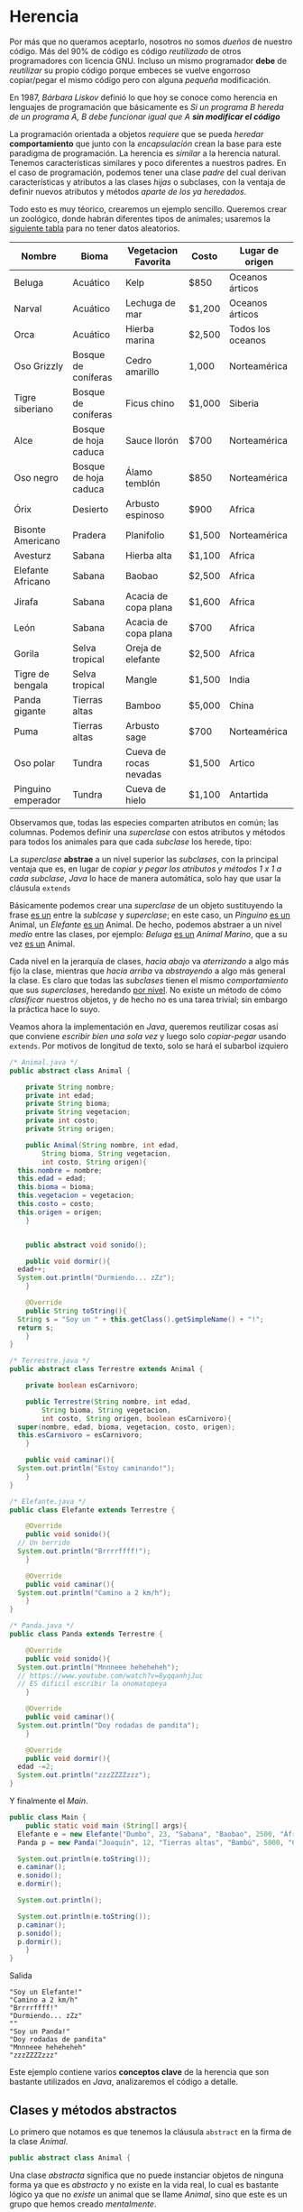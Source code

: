 #+HTML_LINK_HOME: ../inicio.html

* Herencia
Por más que no queramos aceptarlo, nosotros no somos /dueños/ de
nuestro código. Más del 90% de código es código /reutilizado/ de otros
programadores con licencia GNU. Incluso un mismo programador *debe* de
/reutilizar/ su propio código porque embeces se vuelve engorroso
copiar/pegar el mismo código pero con alguna /pequeña/ modificación.

En 1987, /Bárbara Liskov/ definió lo que hoy se conoce como herencia
en lenguajes de programación que básicamente es /Si un programa B
hereda de un programa A, B debe funcionar igual que A *sin modificar
el código*/

La programación orientada a objetos /requiere/ que se pueda /heredar/
*comportamiento* que junto con la /encapsulación/ crean la base para
este paradigma de programación. La herencia es /similar/ a la herencia
natural. Tenemos características similares y poco diferentes a
nuestros padres. En el caso de programación, podemos tener una clase
/padre/ del cual derivan características y atributos a las clases
/hijas/ o subclases, con la ventaja de definir nuevos atributos y
métodos /aparte de los ya heredados/.

Todo esto es muy téorico, crearemos un ejemplo sencillo. Queremos
crear un zoológico, donde habrán diferentes tipos de animales;
usaremos la [[https://zootycoon.fandom.com/wiki/List_of_Animals_in_Zoo_Tycoon][siguiente tabla]] para no tener datos aleatorios.

| Nombre                  | Bioma                 | Vegetacion Favorita    | Costo  | Lugar de origen    |
|-------------------------+-----------------------+------------------------+--------+--------------------|
| Beluga                  | Acuático              | Kelp                   | $850   | Oceanos árticos    |
| Narval                  | Acuático              | Lechuga de mar         | $1,200 | Oceanos árticos    |
| Orca                    | Acuático              | Hierba marina          | $2,500 | Todos los oceanos  |
| Oso Grizzly             | Bosque de coníferas   | Cedro amarillo         | 1,000  | Norteamérica       |
| Tigre siberiano         | Bosque de coníferas   | Ficus chino            | $1,000 | Siberia            |
| Alce                    | Bosque de hoja caduca | Sauce llorón           | $700   | Norteamérica       |
| Oso negro               | Bosque de hoja caduca | Álamo temblón          | $850   | Norteamérica       |
| Órix                    | Desierto              | Arbusto espinoso       | $900   | Africa             |
| Bisonte Americano       | Pradera               | Planifolio             | $1,500 | Norteamérica       |
| Avesturz                | Sabana                | Hierba alta            | $1,100 | Africa             |
| Elefante Africano       | Sabana                | Baobao                 | $2,500 | Africa             |
| Jirafa                  | Sabana                | Acacia de copa plana   | $1,600 | Africa             |
| León                    | Sabana                | Acacia de copa plana   | $700   | Africa             |
| Gorila                  | Selva tropical        | Oreja de elefante      | $2,500 | Africa             |
| Tigre de bengala        | Selva tropical        | Mangle                 | $1,500 | India              |
| Panda gigante           | Tierras altas         | Bamboo                 | $5,000 | China              |
| Puma                    | Tierras altas         | Arbusto sage           | $700   | Norteamérica       |
| Oso polar               | Tundra                | Cueva de rocas nevadas | $1,500 | Artico             |
| Pinguino emperador      | Tundra                | Cueva de hielo         | $1,100 | Antartida          |

Observamos que, todas las especies comparten atributos en común; las
columnas. Podemos definir una /superclase/ con estos atributos y
métodos para todos los animales para que cada /subclase/ los herede,
tipo:

[[../img/icc/inheritance.svg]]


La /superclase/ *abstrae* a un nivel superior las /subclases/, con la
principal ventaja que es, en lugar de /copiar y pegar los atributos y
métodos 1 x 1 a cada subclase/, /Java/ lo hace de manera automática,
solo hay que usar la cláusula ~extends~

Básicamente podemos crear una /superclase/ de un objeto sustituyendo
la frase _es un_ entre la /sublcase/ y /superclase/; en este caso, un
/Pinguino/ _es un_ Animal, un /Elefante/ _es un_ Animal. De hecho,
podemos abstraer a un nivel /medio/ entre las clases, por ejemplo:
/Beluga/ _es un_ /Animal Marino/, que a su vez _es un_ Animal.

[[../img/icc/inheritance_2.svg]]

Cada nivel en la jerarquía de clases, /hacia abajo/ va /aterrizando/ a
algo más fijo la clase, mientras que /hacia arriba/ va /abstrayendo/ a
algo más general la clase. Es claro que todas las /subclases/ tienen
el mismo /comportamiento/ que sus /superclases/, heredando _por
nivel_. No existe un método de cómo /clasificar/ nuestros objetos, y
de hecho no es una tarea trivial; sin embargo la práctica hace lo suyo.

Veamos ahora la implementación en /Java/, queremos reutilizar cosas
así que conviene /escribir bien una sola vez/ y luego solo
/copiar-pegar/ usando ~extends~. Por motivos de longitud de texto,
solo se hará el subarbol izquiero

#+begin_src java
  /* Animal.java */
  public abstract class Animal {

      private String nombre;
      private int edad;
      private String bioma;
      private String vegetacion;
      private int costo;
      private String origen;

      public Animal(String nombre, int edad,
  		  String bioma, String vegetacion,
  		  int costo, String origen){
  	this.nombre = nombre;
  	this.edad = edad;
  	this.bioma = bioma;
  	this.vegetacion = vegetacion;
  	this.costo = costo;
  	this.origen = origen;
      }


      public abstract void sonido();

      public void dormir(){
  	edad++;
  	System.out.println("Durmiendo... zZz");
      }

      @Override
      public String toString(){
  	String s = "Soy un " + this.getClass().getSimpleName() + "!";
  	return s;
      }
  }
#+end_src

#+begin_src java
  /* Terrestre.java */
  public abstract class Terrestre extends Animal {

      private boolean esCarnivoro;

      public Terrestre(String nombre, int edad,
  		  String bioma, String vegetacion,
  		  int costo, String origen, boolean esCarnivoro){
  	super(nombre, edad, bioma, vegetacion, costo, origen);
  	this.esCarnivoro = esCarnivoro;
      }

      public void caminar(){
  	System.out.println("Estoy caminando!");
      }
  }
#+end_src

#+begin_src java
  /* Elefante.java */
  public class Elefante extends Terrestre {

      @Override
      public void sonido(){
  	// Un berrido
  	System.out.println("Brrrrffff!");  	
      }

      @Override
      public void caminar(){
  	System.out.println("Camino a 2 km/h");
      }
  }   
#+end_src

#+begin_src java
  /* Panda.java */
  public class Panda extends Terrestre {

      @Override
      public void sonido(){
  	System.out.println("Mnnneee heheheheh");
  	// https://www.youtube.com/watch?v=8yqqanhjJuc
  	// ES dificil escribir la onomatopeya
      }

      @Override
      public void caminar(){
  	System.out.println("Doy rodadas de pandita");
      }

      @Override
      public void dormir(){
  	edad -=2;
  	System.out.println("zzzZZZZzzz");
  }
#+end_src

Y finalmente el /Main/.

#+begin_src java
  public class Main {
      public static void main (String[] args){
  	Elefante e = new Elefante("Dumbo", 23, "Sabana", "Baobao", 2500, "África", false);
  	Panda p = new Panda("Joaquín", 12, "Tierras altas", "Bambú", 5000, "China", false);

  	System.out.println(e.toString());
  	e.caminar();
  	e.sonido();
  	e.dormir();

  	System.out.println();

  	System.out.println(e.toString());
  	p.caminar();
  	p.sonido();
  	p.dormir();
      }
  }
#+end_src
Salida
#+begin_example
"Soy un Elefante!"
"Camino a 2 km/h"
"Brrrrffff!"
"Durmiendo... zZz"
""
"Soy un Panda!"
"Doy rodadas de pandita"
"Mnnneee heheheheh"
"zzzZZZZzzz"
#+end_example

Este ejemplo contiene varios *conceptos clave* de la herencia que son
bastante utilizados en /Java/, analizaremos el código a detalle.

** Clases y métodos abstractos
Lo primero que notamos es que tenemos la cláusula ~abstract~ en la
firma de la clase /Animal/. 

#+begin_src java
  public abstract class Animal {
#+end_src

Una clase /abstracta/ significa que no puede instanciar objetos de
ninguna forma ya que es /abstracto/ y no existe en la vida real, lo
cual es bastante lógico ya que no /existe/ un animal que se llame
/Animal/, sino que este es un grupo que hemos creado /mentalmente/.

La siguiente línea truena como ejote:

#+begin_src java
  Animal a = new Animal();
#+end_src

Además, más abajo tenemos el método abstracto ~sonido()~. Es abstracto
porque sabemos que todos los animales (o bueno la mayoría) /emiten un
sonido/, PERO *no podemos implementar el código* ya que necesitamos
saber el animal para escribir su /sonido/; por esta razón es
/abstracto/. En lugar de tener cuerpo ~{}~, se define como una
variable, terminando en ~;~

#+begin_src java
  public abstract void sonido();
#+end_src

Es claro que una clase instanciada debe tener listos todos sus métodos
para ejecutar, en el imposible caso que se pudiera crear al animal, y
quisieramos ejecutar el método ~sonido()~ tronaría 2 veces como ejote
porque /no hay código para ejecutar/.

#+begin_src java
  Animal a = new Animal();
  a.sonido() // ????
#+end_src


Por otro lado, tenemos un método /no abstracto/ común y corriente que
cada vez que duerme el animal se le va un año de vida. Este método
pasará a todas las clases /igualito/ a menos que lo sobrecarguemos.

#+begin_src java
  public void dormir(){
      edad++;
      System.out.println("Durmiendo... zZz");
  }
#+end_src

Una clase abstracta /puede/ tener métodos abstractos y un método
abstracto debe estar en una clase abstracta, pero también puede no
tenerlos los cuales se heredan a sus /subclases/. De hecho, no existe
/una clase abstracta/ que no tenga /subclases/, no tiene sentido ya
que no se pueden implementar.

Luego siguen las variables de clase, atributos que compartirán todas
las subclases que hereden de /Animal/.

#+begin_src java
  private String nombre;
  private int edad;
  private String bioma;
  private String vegetacion;
  private int costo;
  private String origen;
#+end_src

Los /getters y setters/ se omiten por cuestión de espacio.

** super vs this
Esta parte tiene que ver con /Constructores/.  Tenemos un constructor
general el cual inicializa el valor de las variables.

#+begin_src java
  public Animal(String nombre, int edad,
  	      String bioma, String vegetacion,
  	      int costo, String origen){
      this.nombre = nombre;
      this.edad = edad;
      this.bioma = bioma;
      this.vegetacion = vegetacion;
      this.costo = costo;
      this.origen = origen;
  }
#+end_src

Es un constructor un poco grande, pero no hay otra manera de rellenar
una /fila/ de la tabla si no es /1 x 1/, o generados aleatoriamente.


En la /subclase/ ~Terrestre.java~, también tenemos un constructor, que
añade la variable de clase /esCarnivoro/ que es una particularidad de
los animales terrestres (igual no tuve mucha imaginación).
*Literalmente* es como si tuvieramos las variables de la /superclase/
*copiadas y pegadas* dentro de esta clase /invisibles/, las podemos
usar como si de verdad estuvieran ahí! Justo la palabra ~extends~ hace
esto posible. Para los métodos es exactamente lo mismo.

#+begin_src java
  /* Tenemos estas variables ocultas automáticamente! */

  // private String nombre;
  // private int edad;
  // private String bioma;
  // private String vegetacion;
  // private int costo;
  // private String origen;

  private boolean esCarnivoro;

  public Terrestre(String nombre, int edad,
    		 String bioma, String vegetacion,
    		 int costo, String origen, boolean esCarnivoro){
      super(nombre, edad, bioma, vegetacion, costo, origen);
      this.esCarnivoro = esCarnivoro;
  }
#+end_src

Notamos que el /constructor/ de /Terrestre/ es todavía más largo
porque /también debe inicializar todas esas variables/.

#+begin_src java
  public Terrestre(String nombre, int edad,
  		 String bioma, String vegetacion,
  		 int costo, String origen, boolean esCarnivoro){
#+end_src

Es claro que si queremos construir a un animal terrestre que tenga
además el atributo ~esCarnivoro~, /debemos también inicializar los
atributos/ como ~nombre, edad etc~. En /Java/ esto es lo primero que
debe pasar, inicializar los atributos /de sus superclases/. Esto lo
logramos con ~super()~; básicamente /estamos llamando al constructor
*padre*/ ya que no podemos llamarlo /normal/.

#+begin_src java
  super(nombre, edad, bioma, vegetacion, costo, origen);
  // No jala en java.
  // Animal(nombre, edad, bioma, vegatcion, costo, origen);
  // Siguientes asignaciones.
  this.esCarnivoro = esCarnivoro;
#+end_src

Por otra parte, ~this~ se utiliza para llamar /constructores hermanos/
dentro de la misma clase, al igual que ~super()~ debe ser lo primero
que mande a llamar. Ojo que solo estamos usando métodos estáticos y
valores fijos.

#+begin_src java
  /* Constructor de animal aleatorio, solo recibe nombre */
  public Terrestre(String nombre){
      // Llama al constructor que recibe todos los parámetros
      this(nombre, (int)(Math.random() * 50),
  	 Bioma.aleatorio(),
  	 Vegetacion.aleatoria(),
  	 (int)(Math.random() * 6000),
  	 Bioma.origen(),
  	 true);
  }   
#+end_src

Finalmente tenemos los métodos de clase /Animal/ que serán heredado a
todas las demás /subclases/ que extiendan a /Animal/. El hecho de que
el método ~sonido()~ sea abstracto, significa que *debemos*
implementarlo en alguna subclase; si no lo implementamos nunca no
compilará nuestro objeto. Es como tenerlo en /stand by/.
#+begin_src java
  public abstract void sonido();

  public void dormir(){
      edad++;
      System.out.println("Durmiendo... zZz");
  }

  @Override
  public String toString(){
      String s = "Soy un " + this.getClass().getSimpleName() + "!";
      return s;
  }

#+end_src

El otro método ~dormir()~ sí está implementado, y no es necesario
/reimplementarlo/ en subclases, si queremos tener funcionalidad de la
clase padre.

~toString()~ es un caso de /Object/ que veremos más adelante.



** Object
/Object/, como su nombre indica, es un Objeto *padre de todos los
objetos*. Cualquier clase que exista en /Java/ (sí, incluso las que
creamos) heredan de /Object/. La [[https://docs.oracle.com/javase/8/docs/api/java/lang/Object.html][documentación de /Java/]] indica que
todos los objetos implementan los métodos.

+ clone()
+ *equals(Object obj)*
+ finalize()
+ *getClass()*
+ hashCode()
+ notify()
+ notifyAll()
+ *toString()*
+ wait()


por cuanto /Animal/ hereda de /Object/, podemos /sobrecargar/
utilizando la anotación ~@Override~ el método ~toString()~; de hecho
utilizamos también el método de ~getClass()~ y aunque nunca lo hayamos
definido, siempre está disponible.

#+begin_src java
  @Override
  public String toString(){
      String s = "Soy un " + this.getClass().getSimpleName() + "!";
      return s;
  }
#+end_src

El funcionamiento de ~getClass().getSimpleName()~ es simplemente tomar
el objeto en memoria el objeto ~Animal@4ef41afc~ y obtener su nombre
en /String/. De nuevo, ~this~ hace referencia a este objeto /desde
dentro del objeto/.

La biblioteca estándar de java con más de [[https://docs.oracle.com/javase/8/docs/api/overview-tree.html][100,000 clases]] utiliza la
herencia para reutilizar código, por ejemplo del paquete ~java.io~ que
solo se dedica a /leer y escribir/ su árbol jerárquico es como

[[../img/icc/object.gif]]

En conclusión, la herencia es una de las herramientas /más poderosas/
de la programación orientada a objetos, entenderlo es simple: /copiar
y pegar código del padre al hijo/ utilizando ~extends~.

Sin embargo, saber cuándo utilizar herencia (y cómo plantear el arbol
jerárquico) no es una tarea trivial, y es una habilidad que solamente
se aprende /programando mucho/; muchos programadores fallan en usar
mal este poder resultado en /sistemas defectuosos/.

Por eso siempre antes de extender o abstraer una clase *debemos*
pensar en /Bárbara Liskov/, ¿se cumple que todo el funcionamiento del
padre pasa al hijo?  y no solo para nuestros programas en este
momento; más importante a /futuro/.


** Problema 1: Operacion
Se necesita implementar una clase que resuelva operaciones
/binarias/. Operaciones como ~suma(), multiplicacion(), resta(),
division(), exponenciacion()~ deben realizarse con el método
~operar()~ el cual regresará el resultado de la operación. La relación
de herencia es la siguiente.

[[../img/icc/operacion.svg]]

En una clase /Main/ deberás probar cada una de las operaciones,
creando el objeto de su operación por ejemplo:

#+begin_src java
  Resta resta1 = new Resta(valor1, valor2);
  System.out.printf("%i - %i = %f", valor1, valor2, resta1.operar());
#+end_src

** Problema 2: Personas
Crear una clase /Persona/ que tenga como atributos el ~nombre~ y la
~edad~, siguiendo las mejores prácticas de programación.

Plantear una segunda clase que sea /Empleado/ que añada el atributo
~sueldo~ y el método ~cobrar()~

Plantear una tercera clase que sea /Director/ que añada el atributo
~puesto~ y el método ~viajar()~

Finalmente una cuarta clase que sea /Cliente/ que añada el atributo
~presupuesto~ y el método ~gastar()~.

Todas las clases deben de estar relacionadas. No necesitas idear un
algoritmo para poder cobrar, solamente imprime un mensaje de lo que
hace ese método. En la clase /Main/ deberás llamar a *todos* los
métodos de cada objeto.

** Problema 3: Figura.
Un programa de dibujo para niños (TuxPaint) requiere de construir
figuras a través de un lienzo. Existen varios tipos de figura 

[[../img/icc/figuras.png]]

Todas las figuras, al ser en ~2D~ podemos sacarle su ~area()~ y
~perímetro()~; sin embargo, no todas las áreas se calculan igual así
como tampoco todos las figuras ocupan los mismos parámetros para su
construcción. Por ejemplo, Círculo solo ocupamos su ~radio~, mientras
que el Triángulo ocupamos el ~tamaño~ de sus 3 lados.

Crea la jerarquía de clases utilizando herencia como lo muestra el
dibujo. 

